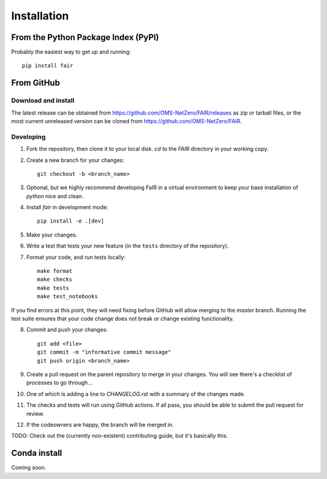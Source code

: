 Installation 
============

From the Python Package Index (PyPI)
------------------------------------

Probably the easiest way to get up and running::

    pip install fair

From GitHub
-----------

Download and install
~~~~~~~~~~~~~~~~~~~~

The latest release can be obtained from https://github.com/OMS-NetZero/FAIR/releases as zip or tarball files, or the most current unreleased version can be cloned from https://github.com/OMS-NetZero/FAIR.

Developing
~~~~~~~~~~

1. Fork the repository, then clone it to your local disk. `cd` to the `FAIR` directory in your working copy.
2. Create a new branch for your changes::

    git checkout -b <branch_name>

3. Optional, but we highly recommend developing FaIR in a virtual environment to keep your base installation of `python` nice and clean. 
4. Install `fair` in development mode::

    pip install -e .[dev]

5. Make your changes.
6. Write a test that tests your new feature (in the ``tests`` directory of the repository).
7. Format your code, and run tests locally::

    make format
    make checks
    make tests
    make test_notebooks

If you find errors at this point, they will need fixing before GitHub will allow merging to the `master` branch. Running the test suite ensures that your code change does not break or change existing functionality.

8. Commit and push your changes::

    git add <file>
    git commit -m "informative commit message"
    git push origin <branch_name>

9. Create a pull request on the parent repository to merge in your changes. You will see there's a checklist of processes to go through...
10. One of which is adding a line to `CHANGELOG.rst` with a summary of the changes made.
11. The checks and tests will run using GitHub actions. If all pass, you should be able to submit the pull request for review.
12. If the codeowners are happy, the branch will be merged in.

TODO: Check out the (currently non-existent) contributing guide, but it's basically this.


Conda install
-------------
Coming soon.
